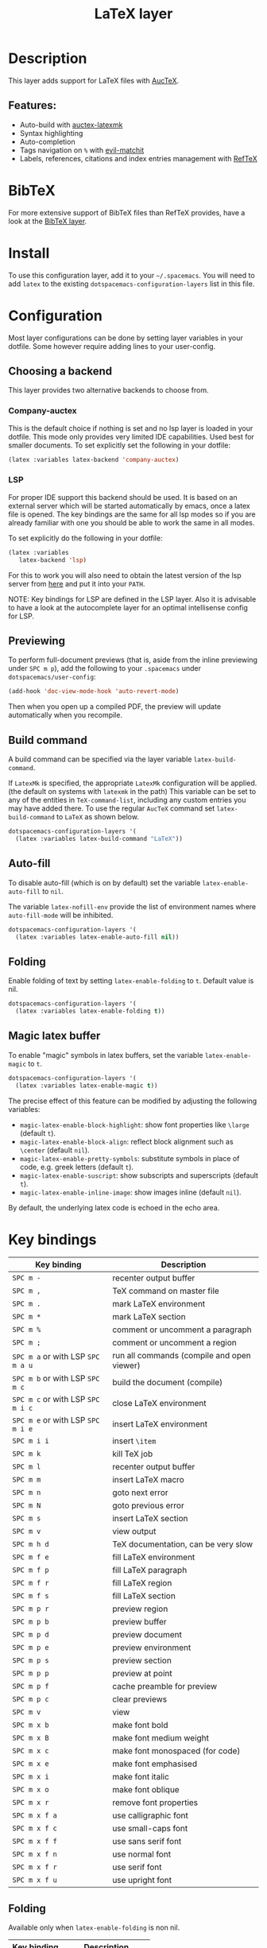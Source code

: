 #+TITLE: LaTeX layer

#+TAGS: dsl|layer|markup|programming

[[file:img/latex.png]]

* Table of Contents                     :TOC_5_gh:noexport:
- [[#description][Description]]
  - [[#features][Features:]]
- [[#bibtex][BibTeX]]
- [[#install][Install]]
- [[#configuration][Configuration]]
  - [[#choosing-a-backend][Choosing a backend]]
    - [[#company-auctex][Company-auctex]]
    - [[#lsp][LSP]]
  - [[#previewing][Previewing]]
  - [[#build-command][Build command]]
  - [[#auto-fill][Auto-fill]]
  - [[#folding][Folding]]
  - [[#magic-latex-buffer][Magic latex buffer]]
- [[#key-bindings][Key bindings]]
  - [[#folding-1][Folding]]
  - [[#reftex][RefTeX]]

* Description
This layer adds support for LaTeX files with [[https://savannah.gnu.org/projects/auctex/][AucTeX]].

** Features:
- Auto-build with [[https://github.com/tom-tan/auctex-latexmk/][auctex-latexmk]]
- Syntax highlighting
- Auto-completion
- Tags navigation on ~%~ with [[https://github.com/redguardtoo/evil-matchit][evil-matchit]]
- Labels, references, citations and index entries management with [[http://www.gnu.org/software/emacs/manual/html_node/reftex/index.html][RefTeX]]

* BibTeX
For more extensive support of BibTeX files than RefTeX provides, have a look at
the [[https://github.com/syl20bnr/spacemacs/blob/develop/layers/%2Blang/bibtex/README.org][BibTeX layer]].

* Install
To use this configuration layer, add it to your =~/.spacemacs=. You will need to
add =latex= to the existing =dotspacemacs-configuration-layers= list in this
file.

* Configuration
Most layer configurations can be done by setting layer variables in your dotfile.
Some however require adding lines to your user-config.

** Choosing a backend
This layer provides two alternative backends to choose from.

*** Company-auctex
This is the default choice if nothing is set and no lsp layer
is loaded in your dotfile. This mode only provides very
limited IDE capabilities. Used best for smaller documents.
To set explicitly set the following in your
dotfile:

#+BEGIN_SRC emacs-lisp
  (latex :variables latex-backend 'company-auctex)
#+END_SRC

*** LSP
For proper IDE support this backend should be used. It is
based on an external server which will be started automatically
by emacs, once a latex file is opened. The key bindings are
the same for all lsp modes so if you are already familiar with
one you should be able to work the same in all modes.

To set explicitly do the following in your dotfile:

#+BEGIN_SRC emacs-lisp
  (latex :variables
	 latex-backend 'lsp)
#+END_SRC

For this to work you will also need to obtain
the latest version of the lsp server from [[https://github.com/latex-lsp/texlab][here]]
and put it into your =PATH=.

NOTE: Key bindings for LSP are defined in the
LSP layer. Also it is advisable to have a look
at the autocomplete layer for an optimal
intellisense config for LSP.

** Previewing
To perform full-document previews (that is, aside from the inline previewing
under ~SPC m p~), add the following to your =.spacemacs= under
=dotspacemacs/user-config=:

#+BEGIN_SRC emacs-lisp
  (add-hook 'doc-view-mode-hook 'auto-revert-mode)
#+END_SRC

Then when you open up a compiled PDF, the preview will update automatically when
you recompile.

** Build command
A build command can be specified via the layer variable =latex-build-command=.

If =LatexMk= is specified, the appropriate =LatexMk= configuration will be
applied. (the default on systems with =latexmk= in the path) This variable can
be set to any of the entities in =TeX-command-list=, including any custom
entries you may have added there. To use the regular =AucTeX= command set
=latex-build-command= to =LaTeX= as shown below.

#+BEGIN_SRC emacs-lisp
  dotspacemacs-configuration-layers '(
    (latex :variables latex-build-command "LaTeX"))
#+END_SRC

** Auto-fill
To disable auto-fill (which is on by default) set the variable
=latex-enable-auto-fill= to =nil=.

The variable =latex-nofill-env= provide the list of environment names where
=auto-fill-mode= will be inhibited.

#+BEGIN_SRC emacs-lisp
  dotspacemacs-configuration-layers '(
    (latex :variables latex-enable-auto-fill nil))
#+END_SRC

** Folding
Enable folding of text by setting =latex-enable-folding= to =t=. Default value
is nil.

#+BEGIN_SRC emacs-lisp
  dotspacemacs-configuration-layers '(
    (latex :variables latex-enable-folding t))
#+END_SRC

** Magic latex buffer
To enable "magic" symbols in latex buffers, set the variable
=latex-enable-magic= to =t=.

#+BEGIN_SRC emacs-lisp
  dotspacemacs-configuration-layers '(
    (latex :variables latex-enable-magic t))
#+END_SRC

The precise effect of this feature can be modified by adjusting the following
variables:
- =magic-latex-enable-block-highlight=: show font properties like =\large=
  (default =t=).
- =magic-latex-enable-block-align=: reflect block alignment such as =\center=
  (default =nil=).
- =magic-latex-enable-pretty-symbols=: substitute symbols in place of code, e.g.
  greek letters (default =t=).
- =magic-latex-enable-suscript=: show subscripts and superscripts (default =t=).
- =magic-latex-enable-inline-image=: show images inline (default =nil=).

By default, the underlying latex code is echoed in the echo area.

* Key bindings

| Key binding                       | Description                                |
|-----------------------------------+--------------------------------------------|
| ~SPC m -~                         | recenter output buffer                     |
| ~SPC m ,~                         | TeX command on master file                 |
| ~SPC m .~                         | mark LaTeX environment                     |
| ~SPC m *~                         | mark LaTeX section                         |
| ~SPC m %~                         | comment or uncomment a paragraph           |
| ~SPC m ;~                         | comment or uncomment a region              |
| ~SPC m a~ or with LSP ~SPC m a u~ | run all commands (compile and open viewer) |
| ~SPC m b~ or with LSP ~SPC m c~   | build the document (compile)               |
| ~SPC m c~ or with LSP ~SPC m i c~ | close LaTeX environment                    |
| ~SPC m e~ or with LSP ~SPC m i e~ | insert LaTeX environment                   |
| ~SPC m i i~                       | insert =\item=                             |
| ~SPC m k~                         | kill TeX job                               |
| ~SPC m l~                         | recenter output buffer                     |
| ~SPC m m~                         | insert LaTeX macro                         |
| ~SPC m n~                         | goto next error                            |
| ~SPC m N~                         | goto previous error                        |
| ~SPC m s~                         | insert LaTeX section                       |
| ~SPC m v~                         | view output                                |
| ~SPC m h d~                       | TeX documentation, can be very slow        |
| ~SPC m f e~                       | fill LaTeX environment                     |
| ~SPC m f p~                       | fill LaTeX paragraph                       |
| ~SPC m f r~                       | fill LaTeX region                          |
| ~SPC m f s~                       | fill LaTeX section                         |
| ~SPC m p r~                       | preview region                             |
| ~SPC m p b~                       | preview buffer                             |
| ~SPC m p d~                       | preview document                           |
| ~SPC m p e~                       | preview environment                        |
| ~SPC m p s~                       | preview section                            |
| ~SPC m p p~                       | preview at point                           |
| ~SPC m p f~                       | cache preamble for preview                 |
| ~SPC m p c~                       | clear previews                             |
| ~SPC m v~                         | view                                       |
| ~SPC m x b~                       | make font bold                             |
| ~SPC m x B~                       | make font medium weight                    |
| ~SPC m x c~                       | make font monospaced (for code)            |
| ~SPC m x e~                       | make font emphasised                       |
| ~SPC m x i~                       | make font italic                           |
| ~SPC m x o~                       | make font oblique                          |
| ~SPC m x r~                       | remove font properties                     |
| ~SPC m x f a~                     | use calligraphic font                      |
| ~SPC m x f c~                     | use small-caps font                        |
| ~SPC m x f f~                     | use sans serif font                        |
| ~SPC m x f n~                     | use normal font                            |
| ~SPC m x f r~                     | use serif font                             |
| ~SPC m x f u~                     | use upright font                           |

** Folding
Available only when =latex-enable-folding= is non nil.

| Key binding | Description          |
|-------------+----------------------|
| ~SPC m z =~ | fold TeX math        |
| ~SPC m z b~ | fold TeX buffer      |
| ~SPC m z e~ | fold TeX environment |
| ~SPC m z m~ | fold TeX macro       |
| ~SPC m z r~ | fold TeX region      |

** RefTeX

| Key binding                             | Description                           |
|-----------------------------------------+---------------------------------------|
| ~SPC m r c~ or with LSP ~SPC m R c~     | reftex-citation                       |
| ~SPC m r g~ or with LSP ~SPC m R g~     | reftex-grep-document                  |
| ~SPC m r i~ or with LSP ~SPC m R i~     | reftex-index-selection-or-word        |
| ~SPC m r I~ or with LSP ~SPC m R I~     | reftex-display-index                  |
| ~SPC m r TAB~ or with LSP ~SPC m R TAB~ | reftex-index                          |
| ~SPC m r l~ or with LSP ~SPC m R l~     | reftex-label                          |
| ~SPC m r p~ or with LSP ~SPC m R p~     | reftex-index-phrase-selection-or-word |
| ~SPC m r P~ or with LSP ~SPC m R P~     | reftex-index-visit-phrases-buffer     |
| ~SPC m r r~ or with LSP ~SPC m R r~     | reftex-reference                      |
| ~SPC m r s~ or with LSP ~SPC m R s~     | reftex-search-document                |
| ~SPC m r t~ or with LSP ~SPC m R t~     | reftex-toc                            |
| ~SPC m r T~ or with LSP ~SPC m R T~     | reftex-toc-recenter                   |
| ~SPC m r v~ or with LSP ~SPC m R v~     | reftex-view-crossref                  |
